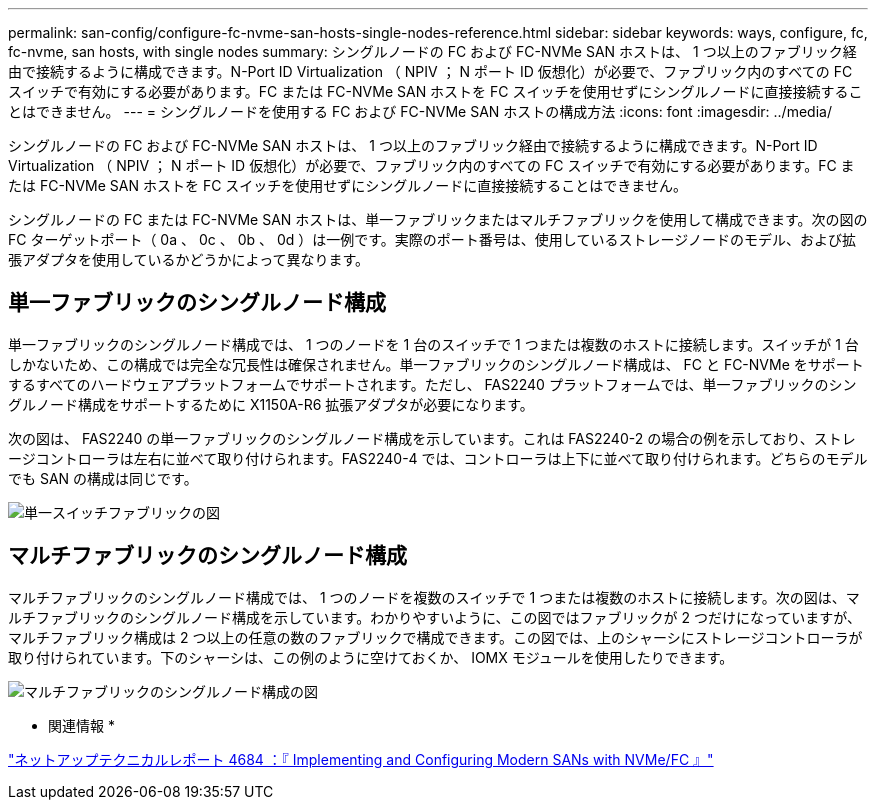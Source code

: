 ---
permalink: san-config/configure-fc-nvme-san-hosts-single-nodes-reference.html 
sidebar: sidebar 
keywords: ways, configure, fc, fc-nvme, san hosts, with single nodes 
summary: シングルノードの FC および FC-NVMe SAN ホストは、 1 つ以上のファブリック経由で接続するように構成できます。N-Port ID Virtualization （ NPIV ； N ポート ID 仮想化）が必要で、ファブリック内のすべての FC スイッチで有効にする必要があります。FC または FC-NVMe SAN ホストを FC スイッチを使用せずにシングルノードに直接接続することはできません。 
---
= シングルノードを使用する FC および FC-NVMe SAN ホストの構成方法
:icons: font
:imagesdir: ../media/


[role="lead"]
シングルノードの FC および FC-NVMe SAN ホストは、 1 つ以上のファブリック経由で接続するように構成できます。N-Port ID Virtualization （ NPIV ； N ポート ID 仮想化）が必要で、ファブリック内のすべての FC スイッチで有効にする必要があります。FC または FC-NVMe SAN ホストを FC スイッチを使用せずにシングルノードに直接接続することはできません。

シングルノードの FC または FC-NVMe SAN ホストは、単一ファブリックまたはマルチファブリックを使用して構成できます。次の図の FC ターゲットポート（ 0a 、 0c 、 0b 、 0d ）は一例です。実際のポート番号は、使用しているストレージノードのモデル、および拡張アダプタを使用しているかどうかによって異なります。



== 単一ファブリックのシングルノード構成

単一ファブリックのシングルノード構成では、 1 つのノードを 1 台のスイッチで 1 つまたは複数のホストに接続します。スイッチが 1 台しかないため、この構成では完全な冗長性は確保されません。単一ファブリックのシングルノード構成は、 FC と FC-NVMe をサポートするすべてのハードウェアプラットフォームでサポートされます。ただし、 FAS2240 プラットフォームでは、単一ファブリックのシングルノード構成をサポートするために X1150A-R6 拡張アダプタが必要になります。

次の図は、 FAS2240 の単一ファブリックのシングルノード構成を示しています。これは FAS2240-2 の場合の例を示しており、ストレージコントローラは左右に並べて取り付けられます。FAS2240-4 では、コントローラは上下に並べて取り付けられます。どちらのモデルでも SAN の構成は同じです。

image::../media/scrn_en_drw_fc-2240-single.png[単一スイッチファブリックの図]



== マルチファブリックのシングルノード構成

マルチファブリックのシングルノード構成では、 1 つのノードを複数のスイッチで 1 つまたは複数のホストに接続します。次の図は、マルチファブリックのシングルノード構成を示しています。わかりやすいように、この図ではファブリックが 2 つだけになっていますが、マルチファブリック構成は 2 つ以上の任意の数のファブリックで構成できます。この図では、上のシャーシにストレージコントローラが取り付けられています。下のシャーシは、この例のように空けておくか、 IOMX モジュールを使用したりできます。

image::../media/scrn_en_drw_fc-62xx-multi-singlecontroller.png[マルチファブリックのシングルノード構成の図]

* 関連情報 *

http://www.netapp.com/us/media/tr-4684.pdf["ネットアップテクニカルレポート 4684 ：『 Implementing and Configuring Modern SANs with NVMe/FC 』"]
